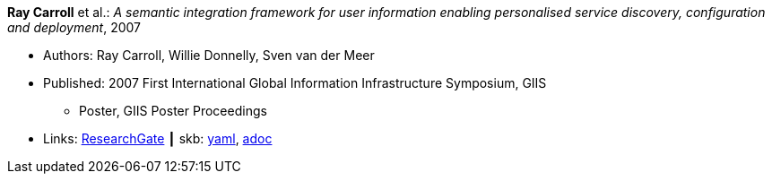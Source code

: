 //
// This file was generated by SKB-Dashboard, task 'lib-yaml2src'
// - on Wednesday November  7 at 00:50:25
// - skb-dashboard: https://www.github.com/vdmeer/skb-dashboard
//

*Ray Carroll* et al.: _A semantic integration framework for user information enabling personalised service discovery, configuration and deployment_, 2007

* Authors: Ray Carroll, Willie Donnelly, Sven van der Meer
* Published: 2007 First International Global Information Infrastructure Symposium, GIIS
  ** Poster, GIIS Poster Proceedings
* Links:
      link:https://www.researchgate.net/publication/268385996_A_semantic_integration_framework_for_user_information_enabling_personalised_service_discovery_and_configuration[ResearchGate]
    ┃ skb:
        https://github.com/vdmeer/skb/tree/master/data/library/inproceedings/2000/carroll-2007-giis.yaml[yaml],
        https://github.com/vdmeer/skb/tree/master/data/library/inproceedings/2000/carroll-2007-giis.adoc[adoc]

